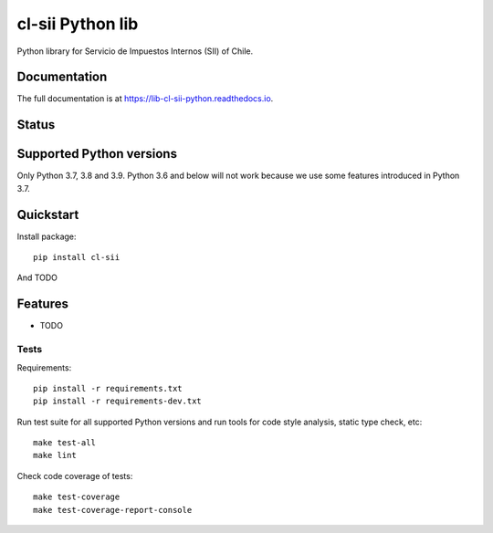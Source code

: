 =================
cl-sii Python lib
=================

.. image:: https://img.shields.io/pypi/v/cl-sii.svg
    :target: https://pypi.python.org/pypi/cl-sii
    :alt: PyPI package version

.. image:: https://img.shields.io/pypi/pyversions/cl-sii.svg
    :target: https://pypi.python.org/pypi/cl-sii
    :alt: Python versions

.. image:: https://img.shields.io/pypi/l/cl-sii.svg
    :target: https://pypi.python.org/pypi/cl-sii
    :alt: License

Python library for Servicio de Impuestos Internos (SII) of Chile.

Documentation
-------------

The full documentation is at https://lib-cl-sii-python.readthedocs.io.

Status
-------------

.. image:: https://circleci.com/gh/fyntex/lib-cl-sii-python/tree/develop.svg?style=shield
    :target: https://circleci.com/gh/fyntex/lib-cl-sii-python/tree/develop
    :alt: CI status

.. image:: https://codecov.io/gh/fyntex/lib-cl-sii-python/branch/develop/graph/badge.svg
    :target: https://codecov.io/gh/fyntex/lib-cl-sii-python
    :alt: Code coverage

.. image:: https://api.codeclimate.com/v1/badges/c4e8a9b023310ff8c276/maintainability
    :target: https://codeclimate.com/github/fyntex/lib-cl-sii-python/maintainability
    :alt: Code Climate maintainability

.. image:: https://readthedocs.org/projects/lib-cl-sii-python/badge/?version=latest
    :target: https://lib-cl-sii-python.readthedocs.io/en/latest/?badge=latest
    :alt: Documentation

Supported Python versions
-------------------------

Only Python 3.7, 3.8 and 3.9. Python 3.6 and below will not work because we use some features
introduced in Python 3.7.

Quickstart
----------

Install package::

    pip install cl-sii

And TODO

Features
--------

* TODO

Tests
+++++

Requirements::

    pip install -r requirements.txt
    pip install -r requirements-dev.txt

Run test suite for all supported Python versions and run tools for
code style analysis, static type check, etc::

    make test-all
    make lint

Check code coverage of tests::

    make test-coverage
    make test-coverage-report-console
